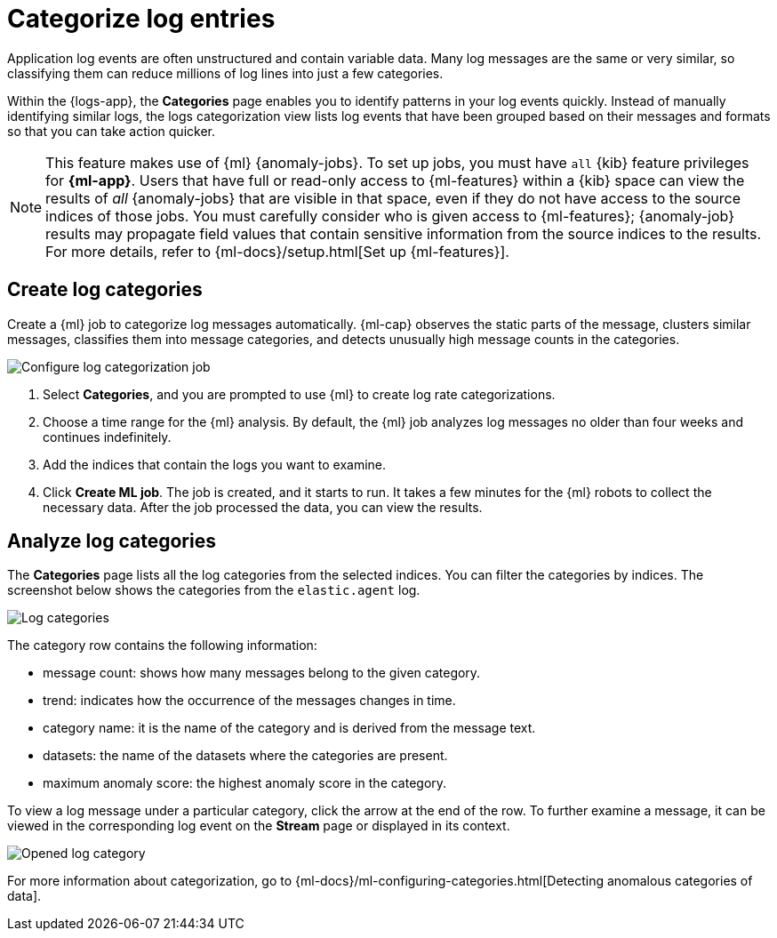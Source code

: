 [[categorize-logs]]
= Categorize log entries

Application log events are often unstructured and contain variable data. Many
log messages are the same or very similar, so classifying them can reduce
millions of log lines into just a few categories.

Within the {logs-app}, the *Categories* page enables you to identify patterns in
your log events quickly. Instead of manually identifying similar logs, the logs 
categorization view lists log events that have been grouped based on their 
messages and formats so that you can take action quicker.

NOTE: This feature makes use of {ml} {anomaly-jobs}. To set up jobs, you must
have `all` {kib} feature privileges for *{ml-app}*. Users that have full or
read-only access to {ml-features} within a {kib} space can view the results of
_all_ {anomaly-jobs} that are visible in that space, even if they do not have
access to the source indices of those jobs. You must carefully consider who is
given access to {ml-features}; {anomaly-job} results may propagate field values
that contain sensitive information from the source indices to the results. For
more details, refer to {ml-docs}/setup.html[Set up {ml-features}].

[discrete]
[[create-log-categories]]
== Create log categories

Create a {ml} job to categorize log messages automatically. {ml-cap} observes
the static parts of the message, clusters similar messages, classifies them into
message categories, and detects unusually high message counts in the categories. 

[role="screenshot"]
image::images/log-create-categorization-job.jpg[Configure log categorization job]

1. Select *Categories*, and you are prompted to use {ml} to create 
   log rate categorizations.
2. Choose a time range for the {ml} analysis. By default, the {ml} job analyzes 
   log messages no older than four weeks and continues indefinitely.
3. Add the indices that contain the logs you want to examine.
4. Click *Create ML job*. The job is created, and it starts to run. It takes a few 
   minutes for the {ml} robots to collect the necessary data. After the job 
   processed the data, you can view the results.

[discrete]
[[analyze-log-categories]]
== Analyze log categories

The *Categories* page lists all the log categories from the selected indices. 
You can filter the categories by indices. The screenshot below shows the 
categories from the `elastic.agent` log.

[role="screenshot"]
image::images/log-categories.jpg[Log categories]

The category row contains the following information: 

* message count: shows how many messages belong to the given category.
* trend: indicates how the occurrence of the messages changes in time.
* category name: it is the name of the category and is derived from the message 
  text.
* datasets: the name of the datasets where the categories are present.
* maximum anomaly score: the highest anomaly score in the category.

To view a log message under a particular category, click  
the arrow at the end of the row. To further examine a message, it 
can be viewed in the corresponding log event on the *Stream* page or displayed in its context.

[role="screenshot"]
image::images/log-opened.png[Opened log category]

For more information about categorization, go to
{ml-docs}/ml-configuring-categories.html[Detecting anomalous categories of data]. 